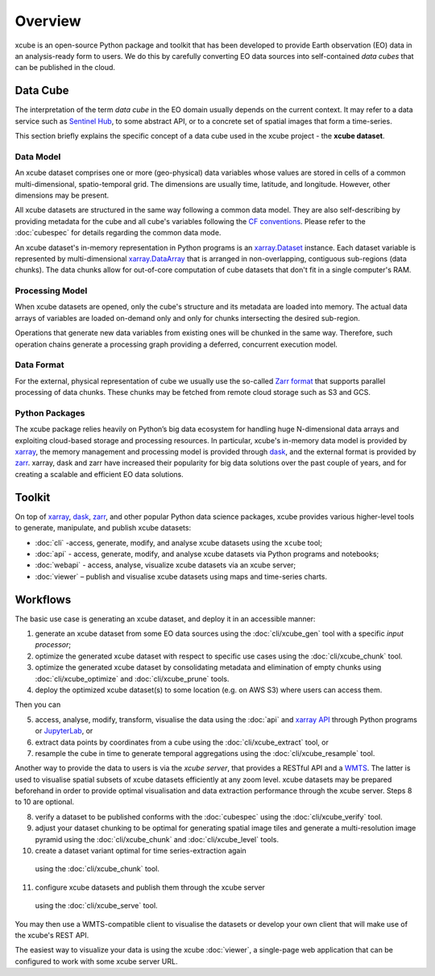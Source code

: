 .. _CF conventions: http://cfconventions.org/cf-conventions/cf-conventions.html
.. _`dask`: https://dask.readthedocs.io/
.. _`JupyterLab`: https://jupyterlab.readthedocs.io/
.. _xarray: http://xarray.pydata.org/
.. _xarray API: http://xarray.pydata.org/en/stable/api.html
.. _xarray.Dataset: http://xarray.pydata.org/en/stable/data-structures.html#dataset
.. _xarray.DataArray: http://xarray.pydata.org/en/stable/data-structures.html#dataarray
.. _`zarr`: https://zarr.readthedocs.io/
.. _`Zarr format`: https://zarr.readthedocs.io/en/stable/spec/v2.html
.. _`Sentinel Hub`: https://www.sentinel-hub.com/

========
Overview
========

xcube is an open-source Python package and toolkit that has been developed to provide Earth observation (EO) data in an
analysis-ready form to users. We do this by carefully converting EO data sources into self-contained *data cubes*
that can be published in the cloud.

Data Cube
=========

The interpretation of the term *data cube* in the EO domain usually depends
on the current context. It may refer to a data service such as `Sentinel Hub`_, to some abstract
API, or to a concrete set of spatial images that form a time-series.

This section briefly explains the specific concept of a data cube used in the xcube project - the **xcube dataset**.

Data Model
----------

An xcube dataset comprises one or more (geo-physical) data variables
whose values are stored in cells of a common multi-dimensional, spatio-temporal grid.
The dimensions are usually time, latitude, and longitude. However, other dimensions may be present.

All xcube datasets are structured in the same way following a common data model.
They are also self-describing by providing metadata for the cube and
all cube's variables following the `CF conventions`_.
Please refer to the :doc:`cubespec` for details regarding the common data mode.

An xcube dataset's in-memory representation in Python programs is an `xarray.Dataset`_ instance. Each
dataset variable is represented by multi-dimensional `xarray.DataArray`_ that is arranged in non-overlapping,
contiguous sub-regions (data chunks). The data chunks allow for out-of-core computation of cube datasets that don't
fit in a single computer's RAM.

Processing Model
----------------

When xcube datasets are opened, only the cube's structure and its metadata are loaded into memory. The actual
data arrays of variables are loaded on-demand only and only for chunks intersecting the desired sub-region.

Operations that generate new data variables from existing ones will be chunked
in the same way. Therefore, such operation chains generate a processing graph providing a deferred, concurrent
execution model.

Data Format
-----------

For the external, physical representation of cube we usually use the so-called `Zarr format`_ that supports parallel
processing of data chunks. These chunks may be fetched from remote cloud storage such as S3 and GCS.

Python Packages
---------------

The xcube package relies heavily on Python’s big data ecosystem for handling huge N-dimensional data arrays
and exploiting cloud-based storage and processing resources. In particular, xcube's in-memory data model is
provided by `xarray`_, the memory management and processing model is provided through `dask`_,
and the external format is provided by `zarr`_. xarray, dask and zarr have increased their popularity for
big data solutions over the past couple of years, and for creating a scalable and efficient EO data solutions.

Toolkit
=======

On top of `xarray`_, `dask`_, `zarr`_, and other popular Python data science packages,
xcube provides various higher-level tools to generate, manipulate, and publish xcube datasets:

* :doc:`cli` -access, generate, modify, and analyse xcube datasets using the ``xcube`` tool;
* :doc:`api` - access, generate, modify, and analyse xcube datasets via Python programs and notebooks;
* :doc:`webapi` - access, analyse, visualize xcube datasets via an xcube server;
* :doc:`viewer` – publish and visualise xcube datasets using maps and time-series charts.


Workflows
=========

The basic use case is generating an xcube dataset, and deploy it in an accessible manner:

1. generate an xcube dataset from some EO data sources
   using the :doc:`cli/xcube_gen` tool with a specific *input processor*;
2. optimize the generated xcube dataset with respect to specific use cases
   using the :doc:`cli/xcube_chunk` tool.
3. optimize the generated xcube dataset by consolidating metadata and elimination of empty chunks
   using :doc:`cli/xcube_optimize` and :doc:`cli/xcube_prune` tools.
4. deploy the optimized xcube dataset(s) to some location (e.g. on AWS S3) where users can access them.

Then you can

5. access, analyse, modify, transform, visualise the data using the :doc:`api` and `xarray API`_ through
   Python programs or `JupyterLab`_, or
6. extract data points by coordinates from a cube
   using the :doc:`cli/xcube_extract` tool, or
7. resample the cube in time to generate temporal aggregations
   using the :doc:`cli/xcube_resample` tool.

Another way to provide the data to users is via the *xcube server*, that provides a
RESTful API and a `WMTS <https://en.wikipedia.org/wiki/Web_Map_Tile_Service>`_. The latter is used
to visualise spatial subsets of xcube datasets efficiently at any zoom level.
xcube datasets may be prepared beforehand in order to provide optimal visualisation and data extraction performance 
through the xcube server. Steps 8 to 10 are optional.

8. verify a dataset to be published conforms with the :doc:`cubespec`
   using the :doc:`cli/xcube_verify` tool.
9. adjust your dataset chunking to be optimal for generating spatial image tiles and generate
   a multi-resolution image pyramid
   using the :doc:`cli/xcube_chunk` and :doc:`cli/xcube_level` tools.
10. create a dataset variant optimal for time series-extraction again
   using the :doc:`cli/xcube_chunk` tool.
11. configure xcube datasets and publish them through the xcube server
   using the :doc:`cli/xcube_serve` tool.

You may then use a WMTS-compatible client to visualise the datasets or develop your own client that
will make use of the xcube's REST API.

The easiest way to visualize your data is using the xcube :doc:`viewer`, a single-page web application that
can be configured to work with some xcube server URL.
